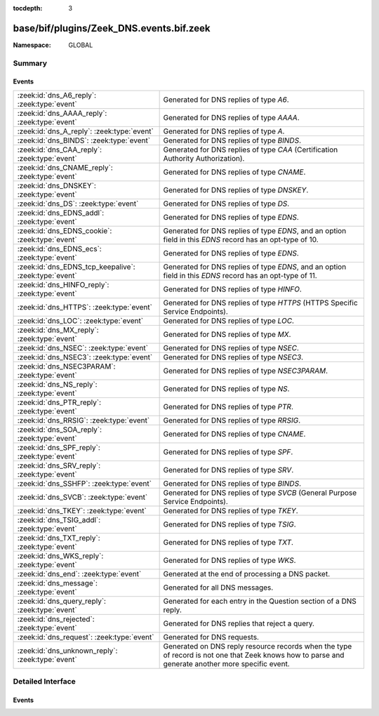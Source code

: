 :tocdepth: 3

base/bif/plugins/Zeek_DNS.events.bif.zeek
=========================================
.. zeek:namespace:: GLOBAL


:Namespace: GLOBAL

Summary
~~~~~~~
Events
######
===================================================== =======================================================================================
:zeek:id:`dns_A6_reply`: :zeek:type:`event`           Generated for DNS replies of type *A6*.
:zeek:id:`dns_AAAA_reply`: :zeek:type:`event`         Generated for DNS replies of type *AAAA*.
:zeek:id:`dns_A_reply`: :zeek:type:`event`            Generated for DNS replies of type *A*.
:zeek:id:`dns_BINDS`: :zeek:type:`event`              Generated for DNS replies of type *BINDS*.
:zeek:id:`dns_CAA_reply`: :zeek:type:`event`          Generated for DNS replies of type *CAA* (Certification Authority Authorization).
:zeek:id:`dns_CNAME_reply`: :zeek:type:`event`        Generated for DNS replies of type *CNAME*.
:zeek:id:`dns_DNSKEY`: :zeek:type:`event`             Generated for DNS replies of type *DNSKEY*.
:zeek:id:`dns_DS`: :zeek:type:`event`                 Generated for DNS replies of type *DS*.
:zeek:id:`dns_EDNS_addl`: :zeek:type:`event`          Generated for DNS replies of type *EDNS*.
:zeek:id:`dns_EDNS_cookie`: :zeek:type:`event`        Generated for DNS replies of type *EDNS*, and an option field in this *EDNS* record has
                                                      an opt-type of 10.
:zeek:id:`dns_EDNS_ecs`: :zeek:type:`event`           Generated for DNS replies of type *EDNS*.
:zeek:id:`dns_EDNS_tcp_keepalive`: :zeek:type:`event` Generated for DNS replies of type *EDNS*, and an option field in this *EDNS* record has
                                                      an opt-type of 11.
:zeek:id:`dns_HINFO_reply`: :zeek:type:`event`        Generated for DNS replies of type *HINFO*.
:zeek:id:`dns_HTTPS`: :zeek:type:`event`              Generated for DNS replies of type *HTTPS* (HTTPS Specific Service Endpoints).
:zeek:id:`dns_LOC`: :zeek:type:`event`                Generated for DNS replies of type *LOC*.
:zeek:id:`dns_MX_reply`: :zeek:type:`event`           Generated for DNS replies of type *MX*.
:zeek:id:`dns_NSEC`: :zeek:type:`event`               Generated for DNS replies of type *NSEC*.
:zeek:id:`dns_NSEC3`: :zeek:type:`event`              Generated for DNS replies of type *NSEC3*.
:zeek:id:`dns_NSEC3PARAM`: :zeek:type:`event`         Generated for DNS replies of type *NSEC3PARAM*.
:zeek:id:`dns_NS_reply`: :zeek:type:`event`           Generated for DNS replies of type *NS*.
:zeek:id:`dns_PTR_reply`: :zeek:type:`event`          Generated for DNS replies of type *PTR*.
:zeek:id:`dns_RRSIG`: :zeek:type:`event`              Generated for DNS replies of type *RRSIG*.
:zeek:id:`dns_SOA_reply`: :zeek:type:`event`          Generated for DNS replies of type *CNAME*.
:zeek:id:`dns_SPF_reply`: :zeek:type:`event`          Generated for DNS replies of type *SPF*.
:zeek:id:`dns_SRV_reply`: :zeek:type:`event`          Generated for DNS replies of type *SRV*.
:zeek:id:`dns_SSHFP`: :zeek:type:`event`              Generated for DNS replies of type *BINDS*.
:zeek:id:`dns_SVCB`: :zeek:type:`event`               Generated for DNS replies of type *SVCB* (General Purpose Service Endpoints).
:zeek:id:`dns_TKEY`: :zeek:type:`event`               Generated for DNS replies of type *TKEY*.
:zeek:id:`dns_TSIG_addl`: :zeek:type:`event`          Generated for DNS replies of type *TSIG*.
:zeek:id:`dns_TXT_reply`: :zeek:type:`event`          Generated for DNS replies of type *TXT*.
:zeek:id:`dns_WKS_reply`: :zeek:type:`event`          Generated for DNS replies of type *WKS*.
:zeek:id:`dns_end`: :zeek:type:`event`                Generated at the end of processing a DNS packet.
:zeek:id:`dns_message`: :zeek:type:`event`            Generated for all DNS messages.
:zeek:id:`dns_query_reply`: :zeek:type:`event`        Generated for each entry in the Question section of a DNS reply.
:zeek:id:`dns_rejected`: :zeek:type:`event`           Generated for DNS replies that reject a query.
:zeek:id:`dns_request`: :zeek:type:`event`            Generated for DNS requests.
:zeek:id:`dns_unknown_reply`: :zeek:type:`event`      Generated on DNS reply resource records when the type of record is not one
                                                      that Zeek knows how to parse and generate another more specific event.
===================================================== =======================================================================================


Detailed Interface
~~~~~~~~~~~~~~~~~~
Events
######
.. zeek:id:: dns_A6_reply
   :source-code: base/protocols/dns/main.zeek 499 502

   :Type: :zeek:type:`event` (c: :zeek:type:`connection`, msg: :zeek:type:`dns_msg`, ans: :zeek:type:`dns_answer`, a: :zeek:type:`addr`)

   Generated for DNS replies of type *A6*. For replies with multiple answers, an
   individual event of the corresponding type is raised for each.
   
   See `Wikipedia <http://en.wikipedia.org/wiki/Domain_Name_System>`__ for more
   information about the DNS protocol. Zeek analyzes both UDP and TCP DNS
   sessions.
   

   :param c: The connection, which may be UDP or TCP depending on the type of the
      transport-layer session being analyzed.
   

   :param msg: The parsed DNS message header.
   

   :param ans: The type-independent part of the parsed answer record.
   

   :param a: The address returned by the reply.
   
   .. zeek:see::  dns_A_reply dns_AAAA_reply dns_CNAME_reply dns_EDNS_addl dns_HINFO_reply dns_MX_reply
      dns_NS_reply dns_PTR_reply dns_SOA_reply dns_SRV_reply dns_TSIG_addl
      dns_TXT_reply dns_SPF_reply dns_WKS_reply dns_end dns_mapping_altered
      dns_mapping_lost_name dns_mapping_new_name dns_mapping_unverified
      dns_mapping_valid dns_message dns_query_reply dns_rejected dns_request
      dns_max_queries dns_session_timeout dns_skip_addl
      dns_skip_all_addl dns_skip_all_auth dns_skip_auth

.. zeek:id:: dns_AAAA_reply
   :source-code: base/protocols/dns/main.zeek 494 497

   :Type: :zeek:type:`event` (c: :zeek:type:`connection`, msg: :zeek:type:`dns_msg`, ans: :zeek:type:`dns_answer`, a: :zeek:type:`addr`)

   Generated for DNS replies of type *AAAA*. For replies with multiple answers,
   an individual event of the corresponding type is raised for each.
   
   See `Wikipedia <http://en.wikipedia.org/wiki/Domain_Name_System>`__ for more
   information about the DNS protocol. Zeek analyzes both UDP and TCP DNS
   sessions.
   

   :param c: The connection, which may be UDP or TCP depending on the type of the
      transport-layer session being analyzed.
   

   :param msg: The parsed DNS message header.
   

   :param ans: The type-independent part of the parsed answer record.
   

   :param a: The address returned by the reply.
   
   .. zeek:see::  dns_A_reply dns_A6_reply dns_CNAME_reply dns_EDNS_addl dns_HINFO_reply dns_MX_reply
      dns_NS_reply dns_PTR_reply dns_SOA_reply dns_SRV_reply dns_TSIG_addl
      dns_TXT_reply dns_SPF_reply dns_WKS_reply dns_end dns_mapping_altered
      dns_mapping_lost_name dns_mapping_new_name dns_mapping_unverified
      dns_mapping_valid dns_message dns_query_reply dns_rejected dns_request
      dns_max_queries dns_session_timeout dns_skip_addl
      dns_skip_all_addl dns_skip_all_auth dns_skip_auth

.. zeek:id:: dns_A_reply
   :source-code: base/bif/plugins/Zeek_DNS.events.bif.zeek 149 149

   :Type: :zeek:type:`event` (c: :zeek:type:`connection`, msg: :zeek:type:`dns_msg`, ans: :zeek:type:`dns_answer`, a: :zeek:type:`addr`)

   Generated for DNS replies of type *A*. For replies with multiple answers, an
   individual event of the corresponding type is raised for each.
   
   See `Wikipedia <http://en.wikipedia.org/wiki/Domain_Name_System>`__ for more
   information about the DNS protocol. Zeek analyzes both UDP and TCP DNS
   sessions.
   

   :param c: The connection, which may be UDP or TCP depending on the type of the
      transport-layer session being analyzed.
   

   :param msg: The parsed DNS message header.
   

   :param ans: The type-independent part of the parsed answer record.
   

   :param a: The address returned by the reply.
   
   .. zeek:see:: dns_AAAA_reply dns_A6_reply dns_CNAME_reply dns_EDNS_addl dns_HINFO_reply
      dns_MX_reply dns_NS_reply dns_PTR_reply dns_SOA_reply dns_SRV_reply
      dns_TSIG_addl dns_TXT_reply dns_SPF_reply dns_WKS_reply dns_end
      dns_mapping_altered dns_mapping_lost_name dns_mapping_new_name
      dns_mapping_unverified dns_mapping_valid dns_message dns_query_reply
      dns_rejected dns_request dns_max_queries dns_session_timeout
      dns_skip_addl dns_skip_all_addl dns_skip_all_auth dns_skip_auth

.. zeek:id:: dns_BINDS
   :source-code: base/protocols/dns/main.zeek 597 600

   :Type: :zeek:type:`event` (c: :zeek:type:`connection`, msg: :zeek:type:`dns_msg`, ans: :zeek:type:`dns_answer`, binds: :zeek:type:`dns_binds_rr`)

   Generated for DNS replies of type *BINDS*. For replies with multiple answers,
   an individual event of the corresponding type is raised for each.
   

   :param c: The connection, which may be UDP or TCP depending on the type of the
      transport-layer session being analyzed.
   

   :param msg: The parsed DNS message header.
   

   :param ans: The type-independent part of the parsed answer record.
   

   :param binds: The parsed RDATA of BIND-Signing state record.

.. zeek:id:: dns_CAA_reply
   :source-code: base/bif/plugins/Zeek_DNS.events.bif.zeek 453 453

   :Type: :zeek:type:`event` (c: :zeek:type:`connection`, msg: :zeek:type:`dns_msg`, ans: :zeek:type:`dns_answer`, flags: :zeek:type:`count`, tag: :zeek:type:`string`, value: :zeek:type:`string`)

   Generated for DNS replies of type *CAA* (Certification Authority Authorization).
   For replies with multiple answers, an individual event of the corresponding type
   is raised for each.
   See `RFC 6844 <https://tools.ietf.org/html/rfc6844>`__ for more details.
   

   :param c: The connection, which may be UDP or TCP depending on the type of the
      transport-layer session being analyzed.
   

   :param msg: The parsed DNS message header.
   

   :param ans: The type-independent part of the parsed answer record.
   

   :param flags: The flags byte of the CAA reply.
   

   :param tag: The property identifier of the CAA reply.
   

   :param value: The property value of the CAA reply.

.. zeek:id:: dns_CNAME_reply
   :source-code: base/protocols/dns/main.zeek 509 512

   :Type: :zeek:type:`event` (c: :zeek:type:`connection`, msg: :zeek:type:`dns_msg`, ans: :zeek:type:`dns_answer`, name: :zeek:type:`string`)

   Generated for DNS replies of type *CNAME*. For replies with multiple answers,
   an individual event of the corresponding type is raised for each.
   
   See `Wikipedia <http://en.wikipedia.org/wiki/Domain_Name_System>`__ for more
   information about the DNS protocol. Zeek analyzes both UDP and TCP DNS
   sessions.
   

   :param c: The connection, which may be UDP or TCP depending on the type of the
      transport-layer session being analyzed.
   

   :param msg: The parsed DNS message header.
   

   :param ans: The type-independent part of the parsed answer record.
   

   :param name: The name returned by the reply.
   
   .. zeek:see:: dns_AAAA_reply dns_A_reply  dns_EDNS_addl dns_HINFO_reply dns_MX_reply
      dns_NS_reply dns_PTR_reply dns_SOA_reply dns_SRV_reply dns_TSIG_addl
      dns_TXT_reply dns_SPF_reply dns_WKS_reply dns_end dns_mapping_altered
      dns_mapping_lost_name dns_mapping_new_name dns_mapping_unverified
      dns_mapping_valid dns_message dns_query_reply dns_rejected dns_request
      dns_max_queries dns_session_timeout dns_skip_addl
      dns_skip_all_addl dns_skip_all_auth dns_skip_auth

.. zeek:id:: dns_DNSKEY
   :source-code: base/protocols/dns/main.zeek 568 573

   :Type: :zeek:type:`event` (c: :zeek:type:`connection`, msg: :zeek:type:`dns_msg`, ans: :zeek:type:`dns_answer`, dnskey: :zeek:type:`dns_dnskey_rr`)

   Generated for DNS replies of type *DNSKEY*. For replies with multiple answers,
   an individual event of the corresponding type is raised for each.
   

   :param c: The connection, which may be UDP or TCP depending on the type of the
      transport-layer session being analyzed.
   

   :param msg: The parsed DNS message header.
   

   :param ans: The type-independent part of the parsed answer record.
   

   :param dnskey: The parsed DNSKEY record.

.. zeek:id:: dns_DS
   :source-code: base/protocols/dns/main.zeek 590 595

   :Type: :zeek:type:`event` (c: :zeek:type:`connection`, msg: :zeek:type:`dns_msg`, ans: :zeek:type:`dns_answer`, ds: :zeek:type:`dns_ds_rr`)

   Generated for DNS replies of type *DS*. For replies with multiple answers,
   an individual event of the corresponding type is raised for each.
   

   :param c: The connection, which may be UDP or TCP depending on the type of the
      transport-layer session being analyzed.
   

   :param msg: The parsed DNS message header.
   

   :param ans: The type-independent part of the parsed answer record.
   

   :param ds: The parsed RDATA of DS record.

.. zeek:id:: dns_EDNS_addl
   :source-code: base/bif/plugins/Zeek_DNS.events.bif.zeek 529 529

   :Type: :zeek:type:`event` (c: :zeek:type:`connection`, msg: :zeek:type:`dns_msg`, ans: :zeek:type:`dns_edns_additional`)

   Generated for DNS replies of type *EDNS*. For replies with multiple answers,
   an individual event of the corresponding type is raised for each.
   
   See `Wikipedia <http://en.wikipedia.org/wiki/Domain_Name_System>`__ for more
   information about the DNS protocol. Zeek analyzes both UDP and TCP DNS
   sessions.
   

   :param c: The connection, which may be UDP or TCP depending on the type of the
      transport-layer session being analyzed.
   

   :param msg: The parsed DNS message header.
   

   :param ans: The parsed EDNS reply.
   
   .. zeek:see:: dns_AAAA_reply dns_A_reply dns_CNAME_reply dns_HINFO_reply dns_MX_reply
      dns_NS_reply dns_PTR_reply dns_SOA_reply dns_SRV_reply dns_TSIG_addl
      dns_TXT_reply dns_SPF_reply dns_WKS_reply dns_end dns_mapping_altered
      dns_mapping_lost_name dns_mapping_new_name dns_mapping_unverified
      dns_mapping_valid dns_message dns_query_reply dns_rejected dns_request
      dns_max_queries dns_session_timeout dns_skip_addl
      dns_skip_all_addl dns_skip_all_auth dns_skip_auth

.. zeek:id:: dns_EDNS_cookie
   :source-code: base/bif/plugins/Zeek_DNS.events.bif.zeek 605 605

   :Type: :zeek:type:`event` (c: :zeek:type:`connection`, msg: :zeek:type:`dns_msg`, opt: :zeek:type:`dns_edns_cookie`)

   Generated for DNS replies of type *EDNS*, and an option field in this *EDNS* record has
   an opt-type of 10. For replies with multiple options fields, an individual event
   is raised for each.
   
   See `Wikipedia <http://en.wikipedia.org/wiki/Domain_Name_System>`__ for more
   information about the DNS protocol. See `RFC7873 <https://tools.ietf.org/html/rfc7873>`__ for
   more information about EDNS0 cookie. Zeek analyzes both UDP and TCP DNS
   sessions.
   

   :param c: The connection, which may be UDP or TCP depending on the type of the
      transport-layer session being analyzed.
   

   :param msg: The parsed DNS message header.
   

   :param opt: The parsed EDNS Cookie option.
   
   .. zeek:see:: dns_AAAA_reply dns_A_reply dns_CNAME_reply dns_HINFO_reply dns_MX_reply
      dns_NS_reply dns_PTR_reply dns_SOA_reply dns_SRV_reply dns_TSIG_addl
      dns_TXT_reply dns_SPF_reply dns_WKS_reply dns_end dns_mapping_altered
      dns_mapping_lost_name dns_mapping_new_name dns_mapping_unverified
      dns_mapping_valid dns_message dns_query_reply dns_rejected dns_request
      dns_max_queries dns_session_timeout dns_skip_addl
      dns_skip_all_addl dns_skip_all_auth dns_skip_auth

.. zeek:id:: dns_EDNS_ecs
   :source-code: base/bif/plugins/Zeek_DNS.events.bif.zeek 553 553

   :Type: :zeek:type:`event` (c: :zeek:type:`connection`, msg: :zeek:type:`dns_msg`, opt: :zeek:type:`dns_edns_ecs`)

   Generated for DNS replies of type *EDNS*. For replies with multiple options,
   an individual event is raised for each.
   
   See `Wikipedia <http://en.wikipedia.org/wiki/Domain_Name_System>`__ for more
   information about the DNS protocol. Zeek analyzes both UDP and TCP DNS
   sessions.
   

   :param c: The connection, which may be UDP or TCP depending on the type of the
      transport-layer session being analyzed.
   

   :param msg: The parsed DNS message header.
   

   :param opt: The parsed EDNS option.
   
   .. zeek:see:: dns_AAAA_reply dns_A_reply dns_CNAME_reply dns_HINFO_reply dns_MX_reply
      dns_NS_reply dns_PTR_reply dns_SOA_reply dns_SRV_reply dns_TSIG_addl
      dns_TXT_reply dns_SPF_reply dns_WKS_reply dns_end dns_mapping_altered
      dns_mapping_lost_name dns_mapping_new_name dns_mapping_unverified
      dns_mapping_valid dns_message dns_query_reply dns_rejected dns_request
      dns_max_queries dns_session_timeout dns_skip_addl
      dns_skip_all_addl dns_skip_all_auth dns_skip_auth

.. zeek:id:: dns_EDNS_tcp_keepalive
   :source-code: base/bif/plugins/Zeek_DNS.events.bif.zeek 579 579

   :Type: :zeek:type:`event` (c: :zeek:type:`connection`, msg: :zeek:type:`dns_msg`, opt: :zeek:type:`dns_edns_tcp_keepalive`)

   Generated for DNS replies of type *EDNS*, and an option field in this *EDNS* record has
   an opt-type of 11. For replies with multiple option fields, an individual event is
   raised for each.
   
   See `Wikipedia <http://en.wikipedia.org/wiki/Domain_Name_System>`__ for more
   information about the DNS protocol. See `RFC7828 <https://tools.ietf.org/html/rfc7828>`__ for
   more information about EDNS0 TCP keepalive. Zeek analyzes both UDP and TCP DNS
   sessions.
   

   :param c: The connection, which may be UDP or TCP depending on the type of the
      transport-layer session being analyzed.
   

   :param msg: The parsed DNS message header.
   

   :param opt: The parsed EDNS Keepalive option.
   
   .. zeek:see:: dns_AAAA_reply dns_A_reply dns_CNAME_reply dns_HINFO_reply dns_MX_reply
      dns_NS_reply dns_PTR_reply dns_SOA_reply dns_SRV_reply dns_TSIG_addl
      dns_TXT_reply dns_SPF_reply dns_WKS_reply dns_end dns_mapping_altered
      dns_mapping_lost_name dns_mapping_new_name dns_mapping_unverified
      dns_mapping_valid dns_message dns_query_reply dns_rejected dns_request
      dns_max_queries dns_session_timeout dns_skip_addl
      dns_skip_all_addl dns_skip_all_auth dns_skip_auth

.. zeek:id:: dns_HINFO_reply
   :source-code: base/bif/plugins/Zeek_DNS.events.bif.zeek 353 353

   :Type: :zeek:type:`event` (c: :zeek:type:`connection`, msg: :zeek:type:`dns_msg`, ans: :zeek:type:`dns_answer`, cpu: :zeek:type:`string`, os: :zeek:type:`string`)

   Generated for DNS replies of type *HINFO*. For replies with multiple answers,
   an individual event of the corresponding type is raised for each.
   
   See `Wikipedia <http://en.wikipedia.org/wiki/Domain_Name_System>`__ for more
   information about the DNS protocol. Zeek analyzes both UDP and TCP DNS
   sessions.
   

   :param c: The connection, which may be UDP or TCP depending on the type of the
      transport-layer session being analyzed.
   

   :param msg: The parsed DNS message header.
   

   :param ans: The type-independent part of the parsed answer record.
   
   .. zeek:see:: dns_AAAA_reply dns_A_reply dns_CNAME_reply dns_EDNS_addl dns_MX_reply
      dns_NS_reply dns_PTR_reply dns_SOA_reply dns_SRV_reply dns_TSIG_addl
      dns_TXT_reply dns_SPF_reply dns_WKS_reply dns_end dns_mapping_altered
      dns_mapping_lost_name dns_mapping_new_name dns_mapping_unverified
      dns_mapping_valid dns_message dns_query_reply dns_rejected dns_request
      dns_max_queries dns_session_timeout dns_skip_addl
      dns_skip_all_addl dns_skip_all_auth dns_skip_auth

.. zeek:id:: dns_HTTPS
   :source-code: base/bif/plugins/Zeek_DNS.events.bif.zeek 808 808

   :Type: :zeek:type:`event` (c: :zeek:type:`connection`, msg: :zeek:type:`dns_msg`, ans: :zeek:type:`dns_answer`, https: :zeek:type:`dns_svcb_rr`)

   Generated for DNS replies of type *HTTPS* (HTTPS Specific Service Endpoints).
   See `RFC draft for DNS SVCB/HTTPS <https://datatracker.ietf.org/doc/html/draft-ietf-dnsop-svcb-https-07>`__
   for more information about DNS SVCB/HTTPS resource records.
   Since SVCB and HTTPS records share the same wire format layout, the argument https is dns_svcb_rr.
   For replies with multiple answers, an individual event of the corresponding type is raised for each.
   

   :param c: The connection, which may be UDP or TCP depending on the type of the
      transport-layer session being analyzed.
   

   :param msg: The parsed DNS message header.
   

   :param ans: The type-independent part of the parsed answer record.
   

   :param https: The parsed RDATA of HTTPS type record.

.. zeek:id:: dns_LOC
   :source-code: base/protocols/dns/main.zeek 609 614

   :Type: :zeek:type:`event` (c: :zeek:type:`connection`, msg: :zeek:type:`dns_msg`, ans: :zeek:type:`dns_answer`, loc: :zeek:type:`dns_loc_rr`)

   Generated for DNS replies of type *LOC*. For replies with multiple answers,
   an individual event of the corresponding type is raised for each.
   

   :param c: The connection, which may be UDP or TCP depending on the type of the
      transport-layer session being analyzed.
   

   :param msg: The parsed DNS message header.
   

   :param ans: The type-independent part of the parsed answer record.
   

   :param loc: The parsed RDATA of LOC type record.

.. zeek:id:: dns_MX_reply
   :source-code: base/protocols/dns/main.zeek 515 518

   :Type: :zeek:type:`event` (c: :zeek:type:`connection`, msg: :zeek:type:`dns_msg`, ans: :zeek:type:`dns_answer`, name: :zeek:type:`string`, preference: :zeek:type:`count`)

   Generated for DNS replies of type *MX*. For replies with multiple answers, an
   individual event of the corresponding type is raised for each.
   
   See `Wikipedia <http://en.wikipedia.org/wiki/Domain_Name_System>`__ for more
   information about the DNS protocol. Zeek analyzes both UDP and TCP DNS
   sessions.
   

   :param c: The connection, which may be UDP or TCP depending on the type of the
      transport-layer session being analyzed.
   

   :param msg: The parsed DNS message header.
   

   :param ans: The type-independent part of the parsed answer record.
   

   :param name: The name returned by the reply.
   

   :param preference: The preference for *name* specified by the reply.
   
   .. zeek:see:: dns_AAAA_reply dns_A_reply dns_CNAME_reply dns_EDNS_addl
      dns_HINFO_reply  dns_NS_reply dns_PTR_reply dns_SOA_reply dns_SRV_reply
      dns_TSIG_addl dns_TXT_reply dns_SPF_reply dns_WKS_reply dns_end
      dns_mapping_altered dns_mapping_lost_name dns_mapping_new_name
      dns_mapping_unverified dns_mapping_valid dns_message dns_query_reply
      dns_rejected dns_request dns_max_queries dns_session_timeout
      dns_skip_addl dns_skip_all_addl dns_skip_all_auth dns_skip_auth

.. zeek:id:: dns_NSEC
   :source-code: base/protocols/dns/main.zeek 575 578

   :Type: :zeek:type:`event` (c: :zeek:type:`connection`, msg: :zeek:type:`dns_msg`, ans: :zeek:type:`dns_answer`, next_name: :zeek:type:`string`, bitmaps: :zeek:type:`string_vec`)

   Generated for DNS replies of type *NSEC*. For replies with multiple answers,
   an individual event of the corresponding type is raised for each.
   

   :param c: The connection, which may be UDP or TCP depending on the type of the
      transport-layer session being analyzed.
   

   :param msg: The parsed DNS message header.
   

   :param ans: The type-independent part of the parsed answer record.
   

   :param next_name: The parsed next secure domain name.
   

   :param bitmaps: vector of strings in hex for the bit maps present.

.. zeek:id:: dns_NSEC3
   :source-code: base/protocols/dns/main.zeek 580 583

   :Type: :zeek:type:`event` (c: :zeek:type:`connection`, msg: :zeek:type:`dns_msg`, ans: :zeek:type:`dns_answer`, nsec3: :zeek:type:`dns_nsec3_rr`)

   Generated for DNS replies of type *NSEC3*. For replies with multiple answers,
   an individual event of the corresponding type is raised for each.
   

   :param c: The connection, which may be UDP or TCP depending on the type of the
      transport-layer session being analyzed.
   

   :param msg: The parsed DNS message header.
   

   :param ans: The type-independent part of the parsed answer record.
   

   :param nsec3: The parsed RDATA of Nsec3 record.

.. zeek:id:: dns_NSEC3PARAM
   :source-code: base/protocols/dns/main.zeek 585 588

   :Type: :zeek:type:`event` (c: :zeek:type:`connection`, msg: :zeek:type:`dns_msg`, ans: :zeek:type:`dns_answer`, nsec3param: :zeek:type:`dns_nsec3param_rr`)

   Generated for DNS replies of type *NSEC3PARAM*. For replies with multiple answers,
   an individual event of the corresponding type is raised for each.
   

   :param c: The connection, which may be UDP or TCP depending on the type of the
      transport-layer session being analyzed.
   

   :param msg: The parsed DNS message header.
   

   :param ans: The type-independent part of the parsed answer record.
   

   :param nsec3param: The parsed RDATA of NSEC3PARAM record.

.. zeek:id:: dns_NS_reply
   :source-code: base/protocols/dns/main.zeek 504 507

   :Type: :zeek:type:`event` (c: :zeek:type:`connection`, msg: :zeek:type:`dns_msg`, ans: :zeek:type:`dns_answer`, name: :zeek:type:`string`)

   Generated for DNS replies of type *NS*. For replies with multiple answers, an
   individual event of the corresponding type is raised for each.
   
   See `Wikipedia <http://en.wikipedia.org/wiki/Domain_Name_System>`__ for more
   information about the DNS protocol. Zeek analyzes both UDP and TCP DNS
   sessions.
   

   :param c: The connection, which may be UDP or TCP depending on the type of the
      transport-layer session being analyzed.
   

   :param msg: The parsed DNS message header.
   

   :param ans: The type-independent part of the parsed answer record.
   

   :param name: The name returned by the reply.
   
   .. zeek:see:: dns_AAAA_reply dns_A_reply dns_CNAME_reply dns_EDNS_addl
      dns_HINFO_reply dns_MX_reply  dns_PTR_reply dns_SOA_reply dns_SRV_reply
      dns_TSIG_addl dns_TXT_reply dns_SPF_reply dns_WKS_reply dns_end
      dns_mapping_altered dns_mapping_lost_name dns_mapping_new_name
      dns_mapping_unverified dns_mapping_valid dns_message dns_query_reply
      dns_rejected dns_request dns_max_queries dns_session_timeout
      dns_skip_addl dns_skip_all_addl dns_skip_all_auth dns_skip_auth

.. zeek:id:: dns_PTR_reply
   :source-code: base/protocols/dns/main.zeek 520 523

   :Type: :zeek:type:`event` (c: :zeek:type:`connection`, msg: :zeek:type:`dns_msg`, ans: :zeek:type:`dns_answer`, name: :zeek:type:`string`)

   Generated for DNS replies of type *PTR*. For replies with multiple answers,
   an individual event of the corresponding type is raised for each.
   
   See `Wikipedia <http://en.wikipedia.org/wiki/Domain_Name_System>`__ for more
   information about the DNS protocol. Zeek analyzes both UDP and TCP DNS
   sessions.
   

   :param c: The connection, which may be UDP or TCP depending on the type of the
      transport-layer session being analyzed.
   

   :param msg: The parsed DNS message header.
   

   :param ans: The type-independent part of the parsed answer record.
   

   :param name: The name returned by the reply.
   
   .. zeek:see:: dns_AAAA_reply dns_A_reply dns_CNAME_reply dns_EDNS_addl
      dns_HINFO_reply dns_MX_reply dns_NS_reply  dns_SOA_reply dns_SRV_reply
      dns_TSIG_addl dns_TXT_reply dns_SPF_reply dns_WKS_reply dns_end
      dns_mapping_altered dns_mapping_lost_name dns_mapping_new_name
      dns_mapping_unverified dns_mapping_valid dns_message dns_query_reply
      dns_rejected dns_request dns_max_queries dns_session_timeout
      dns_skip_addl dns_skip_all_addl dns_skip_all_auth dns_skip_auth

.. zeek:id:: dns_RRSIG
   :source-code: base/protocols/dns/main.zeek 560 566

   :Type: :zeek:type:`event` (c: :zeek:type:`connection`, msg: :zeek:type:`dns_msg`, ans: :zeek:type:`dns_answer`, rrsig: :zeek:type:`dns_rrsig_rr`)

   Generated for DNS replies of type *RRSIG*. For replies with multiple answers,
   an individual event of the corresponding type is raised for each.
   

   :param c: The connection, which may be UDP or TCP depending on the type of the
      transport-layer session being analyzed.
   

   :param msg: The parsed DNS message header.
   

   :param ans: The type-independent part of the parsed answer record.
   

   :param rrsig: The parsed RRSIG record.

.. zeek:id:: dns_SOA_reply
   :source-code: base/protocols/dns/main.zeek 525 528

   :Type: :zeek:type:`event` (c: :zeek:type:`connection`, msg: :zeek:type:`dns_msg`, ans: :zeek:type:`dns_answer`, soa: :zeek:type:`dns_soa`)

   Generated for DNS replies of type *CNAME*. For replies with multiple answers,
   an individual event of the corresponding type is raised for each.
   
   See `Wikipedia <http://en.wikipedia.org/wiki/Domain_Name_System>`__ for more
   information about the DNS protocol. Zeek analyzes both UDP and TCP DNS
   sessions.
   

   :param c: The connection, which may be UDP or TCP depending on the type of the
      transport-layer session being analyzed.
   

   :param msg: The parsed DNS message header.
   

   :param ans: The type-independent part of the parsed answer record.
   

   :param soa: The parsed SOA value.
   
   .. zeek:see:: dns_AAAA_reply dns_A_reply dns_CNAME_reply dns_EDNS_addl
      dns_HINFO_reply dns_MX_reply dns_NS_reply dns_PTR_reply dns_SRV_reply
      dns_TSIG_addl dns_TXT_reply dns_SPF_reply dns_WKS_reply dns_end
      dns_mapping_altered dns_mapping_lost_name dns_mapping_new_name
      dns_mapping_unverified dns_mapping_valid dns_message dns_query_reply
      dns_rejected dns_request dns_max_queries dns_session_timeout
      dns_skip_addl dns_skip_all_addl dns_skip_all_auth dns_skip_auth

.. zeek:id:: dns_SPF_reply
   :source-code: base/protocols/dns/main.zeek 479 492

   :Type: :zeek:type:`event` (c: :zeek:type:`connection`, msg: :zeek:type:`dns_msg`, ans: :zeek:type:`dns_answer`, strs: :zeek:type:`string_vec`)

   Generated for DNS replies of type *SPF*. For replies with multiple answers,
   an individual event of the corresponding type is raised for each.
   
   See `Wikipedia <http://en.wikipedia.org/wiki/Domain_Name_System>`__ for more
   information about the DNS protocol. Zeek analyzes both UDP and TCP DNS
   sessions.
   

   :param c: The connection, which may be UDP or TCP depending on the type of the
      transport-layer session being analyzed.
   

   :param msg: The parsed DNS message header.
   

   :param ans: The type-independent part of the parsed answer record.
   

   :param strs: The textual information returned by the reply.
   
   .. zeek:see:: dns_AAAA_reply dns_A_reply dns_CNAME_reply dns_EDNS_addl
      dns_HINFO_reply dns_MX_reply dns_NS_reply dns_PTR_reply dns_SOA_reply
      dns_SRV_reply dns_TSIG_addl  dns_WKS_reply dns_end
      dns_mapping_altered dns_mapping_lost_name dns_mapping_new_name
      dns_mapping_unverified dns_mapping_valid dns_message dns_query_reply
      dns_rejected dns_request dns_max_queries dns_session_timeout
      dns_skip_addl dns_skip_all_addl dns_skip_all_auth dns_skip_auth

.. zeek:id:: dns_SRV_reply
   :source-code: base/protocols/dns/main.zeek 535 538

   :Type: :zeek:type:`event` (c: :zeek:type:`connection`, msg: :zeek:type:`dns_msg`, ans: :zeek:type:`dns_answer`, target: :zeek:type:`string`, priority: :zeek:type:`count`, weight: :zeek:type:`count`, p: :zeek:type:`count`)

   Generated for DNS replies of type *SRV*. For replies with multiple answers,
   an individual event of the corresponding type is raised for each.
   
   See `Wikipedia <http://en.wikipedia.org/wiki/Domain_Name_System>`__ for more
   information about the DNS protocol. Zeek analyzes both UDP and TCP DNS
   sessions.
   

   :param c: The connection, which may be UDP or TCP depending on the type of the
      transport-layer session being analyzed.
   

   :param msg: The parsed DNS message header.
   

   :param ans: The type-independent part of the parsed answer record.
   

   :param target: Target of the SRV response -- the canonical hostname of the
           machine providing the service, ending in a dot.
   

   :param priority: Priority of the SRV response -- the priority of the target
             host, lower value means more preferred.
   

   :param weight: Weight of the SRV response -- a relative weight for records
           with the same priority, higher value means more preferred.
   

   :param p: Port of the SRV response -- the TCP or UDP port on which the
      service is to be found.
   
   .. zeek:see:: dns_AAAA_reply dns_A_reply dns_CNAME_reply dns_EDNS_addl
      dns_HINFO_reply dns_MX_reply dns_NS_reply dns_PTR_reply dns_SOA_reply
      dns_TSIG_addl dns_TXT_reply dns_SPF_reply dns_WKS_reply dns_end
      dns_mapping_altered dns_mapping_lost_name dns_mapping_new_name
      dns_mapping_unverified dns_mapping_valid dns_message dns_query_reply
      dns_rejected dns_request dns_max_queries dns_session_timeout
      dns_skip_addl dns_skip_all_addl dns_skip_all_auth dns_skip_auth

.. zeek:id:: dns_SSHFP
   :source-code: base/protocols/dns/main.zeek 602 607

   :Type: :zeek:type:`event` (c: :zeek:type:`connection`, msg: :zeek:type:`dns_msg`, ans: :zeek:type:`dns_answer`, algo: :zeek:type:`count`, fptype: :zeek:type:`count`, fingerprint: :zeek:type:`string`)

   Generated for DNS replies of type *BINDS*. For replies with multiple answers,
   an individual event of the corresponding type is raised for each.
   

   :param c: The connection, which may be UDP or TCP depending on the type of the
      transport-layer session being analyzed.
   

   :param msg: The parsed DNS message header.
   

   :param ans: The type-independent part of the parsed answer record.
   

   :param binds: The parsed RDATA of BIND-Signing state record.

.. zeek:id:: dns_SVCB
   :source-code: base/bif/plugins/Zeek_DNS.events.bif.zeek 791 791

   :Type: :zeek:type:`event` (c: :zeek:type:`connection`, msg: :zeek:type:`dns_msg`, ans: :zeek:type:`dns_answer`, svcb: :zeek:type:`dns_svcb_rr`)

   Generated for DNS replies of type *SVCB* (General Purpose Service Endpoints).
   See `RFC draft for DNS SVCB/HTTPS <https://datatracker.ietf.org/doc/html/draft-ietf-dnsop-svcb-https-07>`__
   for more information about DNS SVCB/HTTPS resource records.
   For replies with multiple answers, an individual event of the corresponding type is raised for each.
   

   :param c: The connection, which may be UDP or TCP depending on the type of the
      transport-layer session being analyzed.
   

   :param msg: The parsed DNS message header.
   

   :param ans: The type-independent part of the parsed answer record.
   

   :param svcb: The parsed RDATA of SVCB type record.

.. zeek:id:: dns_TKEY
   :source-code: base/bif/plugins/Zeek_DNS.events.bif.zeek 623 623

   :Type: :zeek:type:`event` (c: :zeek:type:`connection`, msg: :zeek:type:`dns_msg`, ans: :zeek:type:`dns_tkey`)

   Generated for DNS replies of type *TKEY*. For replies with multiple answers,
   an individual event of the corresponding type is raised for each.
   
   See `Wikipedia <http://en.wikipedia.org/wiki/Domain_Name_System>`__ for more
   information about the DNS protocol. See `RFC2930 <https://tools.ietf.org/html/rfc2930>`__
   for more information about TKEY. Zeek analyzes both UDP and TCP DNS sessions.
   

   :param c: The connection, which may be UDP or TCP depending on the type of the
      transport-layer session being analyzed.
   

   :param msg: The parsed DNS message header.
   

   :param ans: The parsed TKEY reply.
   
   .. zeek:see:: dns_TSIG_addl

.. zeek:id:: dns_TSIG_addl
   :source-code: base/bif/plugins/Zeek_DNS.events.bif.zeek 647 647

   :Type: :zeek:type:`event` (c: :zeek:type:`connection`, msg: :zeek:type:`dns_msg`, ans: :zeek:type:`dns_tsig_additional`)

   Generated for DNS replies of type *TSIG*. For replies with multiple answers,
   an individual event of the corresponding type is raised for each.
   
   See `Wikipedia <http://en.wikipedia.org/wiki/Domain_Name_System>`__ for more
   information about the DNS protocol. Zeek analyzes both UDP and TCP DNS
   sessions.
   

   :param c: The connection, which may be UDP or TCP depending on the type of the
      transport-layer session being analyzed.
   

   :param msg: The parsed DNS message header.
   

   :param ans: The parsed TSIG reply.
   
   .. zeek:see:: dns_AAAA_reply dns_A_reply dns_CNAME_reply dns_EDNS_addl
      dns_HINFO_reply dns_MX_reply dns_NS_reply dns_PTR_reply dns_SOA_reply
      dns_SRV_reply  dns_TXT_reply dns_SPF_reply dns_WKS_reply dns_end
      dns_mapping_altered dns_mapping_lost_name dns_mapping_new_name
      dns_mapping_unverified dns_mapping_valid dns_message dns_query_reply
      dns_rejected dns_request dns_max_queries dns_session_timeout
      dns_skip_addl dns_skip_all_addl dns_skip_all_auth dns_skip_auth

.. zeek:id:: dns_TXT_reply
   :source-code: base/protocols/dns/main.zeek 464 477

   :Type: :zeek:type:`event` (c: :zeek:type:`connection`, msg: :zeek:type:`dns_msg`, ans: :zeek:type:`dns_answer`, strs: :zeek:type:`string_vec`)

   Generated for DNS replies of type *TXT*. For replies with multiple answers,
   an individual event of the corresponding type is raised for each.
   
   See `Wikipedia <http://en.wikipedia.org/wiki/Domain_Name_System>`__ for more
   information about the DNS protocol. Zeek analyzes both UDP and TCP DNS
   sessions.
   

   :param c: The connection, which may be UDP or TCP depending on the type of the
      transport-layer session being analyzed.
   

   :param msg: The parsed DNS message header.
   

   :param ans: The type-independent part of the parsed answer record.
   

   :param strs: The textual information returned by the reply.
   
   .. zeek:see:: dns_AAAA_reply dns_A_reply dns_CNAME_reply dns_EDNS_addl
      dns_HINFO_reply dns_MX_reply dns_NS_reply dns_PTR_reply dns_SOA_reply
      dns_SRV_reply dns_TSIG_addl  dns_WKS_reply dns_end
      dns_mapping_altered dns_mapping_lost_name dns_mapping_new_name
      dns_mapping_unverified dns_mapping_valid dns_message dns_query_reply
      dns_rejected dns_request dns_max_queries dns_session_timeout
      dns_skip_addl dns_skip_all_addl dns_skip_all_auth dns_skip_auth

.. zeek:id:: dns_WKS_reply
   :source-code: base/protocols/dns/main.zeek 530 533

   :Type: :zeek:type:`event` (c: :zeek:type:`connection`, msg: :zeek:type:`dns_msg`, ans: :zeek:type:`dns_answer`)

   Generated for DNS replies of type *WKS*. For replies with multiple answers,
   an individual event of the corresponding type is raised for each.
   
   See `Wikipedia <http://en.wikipedia.org/wiki/Domain_Name_System>`__ for more
   information about the DNS protocol. Zeek analyzes both UDP and TCP DNS
   sessions.
   

   :param c: The connection, which may be UDP or TCP depending on the type of the
      transport-layer session being analyzed.
   

   :param msg: The parsed DNS message header.
   

   :param ans: The type-independent part of the parsed answer record.
   
   .. zeek:see:: dns_AAAA_reply dns_A_reply dns_CNAME_reply dns_EDNS_addl
      dns_HINFO_reply dns_MX_reply dns_NS_reply dns_PTR_reply dns_SOA_reply
      dns_SRV_reply dns_TSIG_addl dns_TXT_reply dns_SPF_reply  dns_end
      dns_mapping_altered dns_mapping_lost_name dns_mapping_new_name
      dns_mapping_unverified dns_mapping_valid dns_message dns_query_reply
      dns_rejected dns_request dns_max_queries dns_session_timeout
      dns_skip_addl dns_skip_all_addl dns_skip_all_auth dns_skip_auth

.. zeek:id:: dns_end
   :source-code: base/bif/plugins/Zeek_DNS.events.bif.zeek 831 831

   :Type: :zeek:type:`event` (c: :zeek:type:`connection`, msg: :zeek:type:`dns_msg`)

   Generated at the end of processing a DNS packet. This event is the last
   ``dns_*`` event that will be raised for a DNS query/reply and signals that
   all resource records have been passed on.
   
   See `Wikipedia <http://en.wikipedia.org/wiki/Domain_Name_System>`__ for more
   information about the DNS protocol. Zeek analyzes both UDP and TCP DNS
   sessions.
   

   :param c: The connection, which may be UDP or TCP depending on the type of the
      transport-layer session being analyzed.
   

   :param msg: The parsed DNS message header.
   
   .. zeek:see:: dns_AAAA_reply dns_A_reply dns_CNAME_reply dns_EDNS_addl
      dns_HINFO_reply dns_MX_reply dns_NS_reply dns_PTR_reply dns_SOA_reply
      dns_SRV_reply dns_TSIG_addl dns_TXT_reply dns_SPF_reply dns_WKS_reply
      dns_mapping_altered dns_mapping_lost_name dns_mapping_new_name
      dns_mapping_unverified dns_mapping_valid dns_message dns_query_reply
      dns_rejected dns_request dns_max_queries dns_session_timeout
      dns_skip_addl dns_skip_all_addl dns_skip_all_auth dns_skip_auth

.. zeek:id:: dns_message
   :source-code: base/protocols/dns/main.zeek 348 355

   :Type: :zeek:type:`event` (c: :zeek:type:`connection`, is_orig: :zeek:type:`bool`, msg: :zeek:type:`dns_msg`, len: :zeek:type:`count`)

   Generated for all DNS messages.
   
   See `Wikipedia <http://en.wikipedia.org/wiki/Domain_Name_System>`__ for more
   information about the DNS protocol. Zeek analyzes both UDP and TCP DNS
   sessions.
   

   :param c: The connection, which may be UDP or TCP depending on the type of the
      transport-layer session being analyzed.
   

   :param is_orig:  True if the message was sent by the originator of the connection.
   

   :param msg: The parsed DNS message header.
   

   :param len: The length of the message's raw representation (i.e., the DNS payload).
   
   .. zeek:see:: dns_AAAA_reply dns_A_reply dns_CNAME_reply dns_EDNS_addl
      dns_HINFO_reply dns_MX_reply dns_NS_reply dns_PTR_reply dns_SOA_reply
      dns_SRV_reply dns_TSIG_addl dns_TXT_reply dns_SPF_reply dns_WKS_reply dns_end
      dns_mapping_altered dns_mapping_lost_name dns_mapping_new_name
      dns_mapping_unverified dns_mapping_valid  dns_query_reply dns_rejected
      dns_request dns_max_queries dns_session_timeout dns_skip_addl
      dns_skip_all_addl dns_skip_all_auth dns_skip_auth

.. zeek:id:: dns_query_reply
   :source-code: base/bif/plugins/Zeek_DNS.events.bif.zeek 121 121

   :Type: :zeek:type:`event` (c: :zeek:type:`connection`, msg: :zeek:type:`dns_msg`, query: :zeek:type:`string`, qtype: :zeek:type:`count`, qclass: :zeek:type:`count`, original_query: :zeek:type:`string`)
   :Type: :zeek:type:`event` (c: :zeek:type:`connection`, msg: :zeek:type:`dns_msg`, query: :zeek:type:`string`, qtype: :zeek:type:`count`, qclass: :zeek:type:`count`)

   Generated for each entry in the Question section of a DNS reply.
   
   See `Wikipedia <http://en.wikipedia.org/wiki/Domain_Name_System>`__ for more
   information about the DNS protocol. Zeek analyzes both UDP and TCP DNS
   sessions.
   

   :param c: The connection, which may be UDP or TCP depending on the type of the
      transport-layer session being analyzed.
   

   :param msg: The parsed DNS message header.
   

   :param query: The queried name.
   

   :param qtype: The queried resource record type.
   

   :param qclass: The queried resource record class.
   

   :param original_query: The queried name, with the original case kept intact
   
   .. zeek:see:: dns_AAAA_reply dns_A_reply dns_CNAME_reply dns_EDNS_addl
      dns_HINFO_reply dns_MX_reply dns_NS_reply dns_PTR_reply dns_SOA_reply
      dns_SRV_reply dns_TSIG_addl dns_TXT_reply dns_SPF_reply dns_WKS_reply dns_end
      dns_mapping_altered dns_mapping_lost_name dns_mapping_new_name
      dns_mapping_unverified dns_mapping_valid dns_message dns_rejected
      dns_request dns_max_queries dns_session_timeout dns_skip_addl
      dns_skip_all_addl dns_skip_all_auth dns_skip_auth

.. zeek:id:: dns_rejected
   :source-code: base/protocols/dns/main.zeek 616 620

   :Type: :zeek:type:`event` (c: :zeek:type:`connection`, msg: :zeek:type:`dns_msg`, query: :zeek:type:`string`, qtype: :zeek:type:`count`, qclass: :zeek:type:`count`, original_query: :zeek:type:`string`)
   :Type: :zeek:type:`event` (c: :zeek:type:`connection`, msg: :zeek:type:`dns_msg`, query: :zeek:type:`string`, qtype: :zeek:type:`count`, qclass: :zeek:type:`count`)

   Generated for DNS replies that reject a query. This event is raised if a DNS
   reply indicates failure because it does not pass on any
   answers to a query. Note that all of the event's parameters are parsed out of
   the reply; there's no stateful correlation with the query.
   
   See `Wikipedia <http://en.wikipedia.org/wiki/Domain_Name_System>`__ for more
   information about the DNS protocol. Zeek analyzes both UDP and TCP DNS
   sessions.
   

   :param c: The connection, which may be UDP or TCP depending on the type of the
      transport-layer session being analyzed.
   

   :param msg: The parsed DNS message header.
   

   :param query: The queried name (normalized to all lowercase).
   

   :param qtype: The queried resource record type.
   

   :param qclass: The queried resource record class.
   

   :param original_query: The queried name, with the original case kept intact
   
   .. zeek:see:: dns_AAAA_reply dns_A_reply dns_CNAME_reply dns_EDNS_addl
      dns_HINFO_reply dns_MX_reply dns_NS_reply dns_PTR_reply dns_SOA_reply
      dns_SRV_reply dns_TSIG_addl dns_TXT_reply dns_SPF_reply dns_WKS_reply dns_end
      dns_mapping_altered dns_mapping_lost_name dns_mapping_new_name
      dns_mapping_unverified dns_mapping_valid dns_message dns_query_reply
      dns_request dns_max_queries dns_session_timeout dns_skip_addl
      dns_skip_all_addl dns_skip_all_auth dns_skip_auth

.. zeek:id:: dns_request
   :source-code: base/bif/plugins/Zeek_DNS.events.bif.zeek 56 56

   :Type: :zeek:type:`event` (c: :zeek:type:`connection`, msg: :zeek:type:`dns_msg`, query: :zeek:type:`string`, qtype: :zeek:type:`count`, qclass: :zeek:type:`count`, original_query: :zeek:type:`string`)
   :Type: :zeek:type:`event` (c: :zeek:type:`connection`, msg: :zeek:type:`dns_msg`, query: :zeek:type:`string`, qtype: :zeek:type:`count`, qclass: :zeek:type:`count`)

   Generated for DNS requests. For requests with multiple queries, this event
   is raised once for each.
   
   See `Wikipedia <http://en.wikipedia.org/wiki/Domain_Name_System>`__ for more
   information about the DNS protocol. Zeek analyzes both UDP and TCP DNS
   sessions.
   

   :param c: The connection, which may be UDP or TCP depending on the type of the
      transport-layer session being analyzed.
   

   :param msg: The parsed DNS message header.
   

   :param query: The queried name (normalized to all lowercase).
   

   :param qtype: The queried resource record type.
   

   :param qclass: The queried resource record class.
   

   :param original_query: The queried name, with the original case kept intact
   
   .. zeek:see:: dns_AAAA_reply dns_A_reply dns_CNAME_reply dns_EDNS_addl
      dns_HINFO_reply dns_MX_reply dns_NS_reply dns_PTR_reply dns_SOA_reply
      dns_SRV_reply dns_TSIG_addl dns_TXT_reply dns_SPF_reply dns_WKS_reply dns_end
      dns_mapping_altered dns_mapping_lost_name dns_mapping_new_name
      dns_mapping_unverified dns_mapping_valid dns_message dns_query_reply
      dns_rejected dns_max_queries dns_session_timeout dns_skip_addl
      dns_skip_all_addl dns_skip_all_auth dns_skip_auth

.. zeek:id:: dns_unknown_reply
   :source-code: base/protocols/dns/main.zeek 454 457

   :Type: :zeek:type:`event` (c: :zeek:type:`connection`, msg: :zeek:type:`dns_msg`, ans: :zeek:type:`dns_answer`)

   Generated on DNS reply resource records when the type of record is not one
   that Zeek knows how to parse and generate another more specific event.
   

   :param c: The connection, which may be UDP or TCP depending on the type of the
      transport-layer session being analyzed.
   

   :param msg: The parsed DNS message header.
   

   :param ans: The type-independent part of the parsed answer record.
   
   .. zeek:see:: dns_AAAA_reply dns_A_reply dns_CNAME_reply dns_EDNS_addl
      dns_HINFO_reply dns_MX_reply dns_NS_reply dns_PTR_reply dns_SOA_reply
      dns_TSIG_addl dns_TXT_reply dns_SPF_reply dns_WKS_reply dns_SRV_reply dns_end


